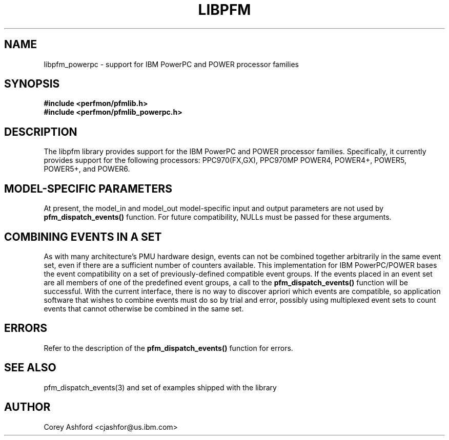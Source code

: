 .TH LIBPFM 3  "October, 2007" "" "Linux Programmer's Manual"
.SH NAME
libpfm_powerpc - support for IBM PowerPC and POWER processor families
.SH SYNOPSIS
.nf
.B #include <perfmon/pfmlib.h>
.B #include <perfmon/pfmlib_powerpc.h>
.sp
.SH DESCRIPTION
The libpfm library provides support for the IBM PowerPC and POWER processor
families.  Specifically, it currently provides support for the following
processors: PPC970(FX,GX), PPC970MP POWER4, POWER4+, POWER5, POWER5+, and POWER6.
.sp
.SH MODEL-SPECIFIC PARAMETERS
At present, the model_in and model_out model-specific input and output
parameters are not used by \fBpfm_dispatch_events()\fR function.  For future
compatibility, NULLs must be passed for these arguments.
.sp
.SH COMBINING EVENTS IN A SET
As with many architecture's PMU hardware design, events can not be combined
together arbitrarily in the same event set, even if there are a sufficient
number of counters available.  This implementation for IBM PowerPC/POWER
bases the event compatibility on a set of previously-defined compatible
event groups.  If the events placed in an event set are all members of one
of the predefined event groups, a call to the \fBpfm_dispatch_events()\fR function will be
successful.  With the current interface, there is no way to discover
apriori which events are compatible, so application software that wishes to
combine events must do so by trial and error, possibly using multiplexed
event sets to count events that cannot otherwise be combined in the same
set.
.sp
.SH ERRORS
Refer to the description of the \fBpfm_dispatch_events()\fR function for errors.
.SH SEE ALSO
pfm_dispatch_events(3) and set of examples shipped with the library
.SH AUTHOR
Corey Ashford <cjashfor@us.ibm.com>
.PP
